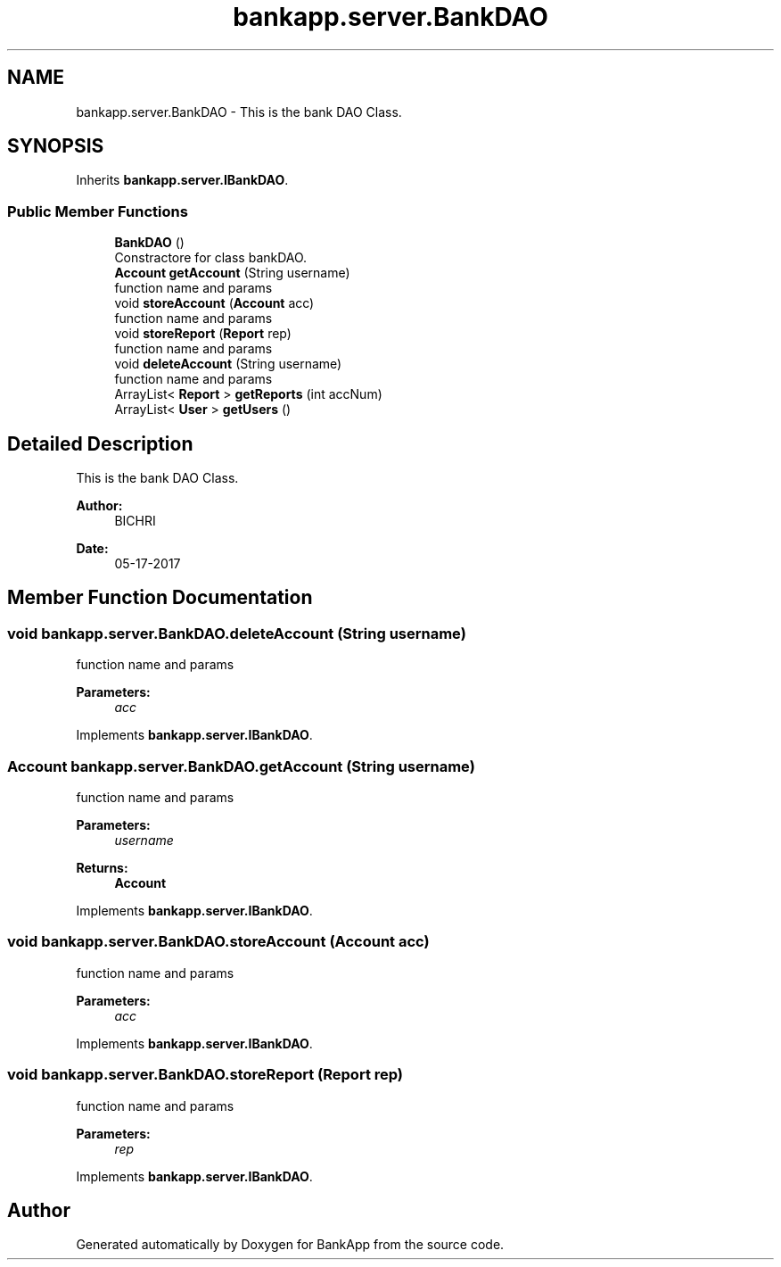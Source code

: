 .TH "bankapp.server.BankDAO" 3 "Wed May 24 2017" "BankApp" \" -*- nroff -*-
.ad l
.nh
.SH NAME
bankapp.server.BankDAO \- This is the bank DAO Class\&.  

.SH SYNOPSIS
.br
.PP
.PP
Inherits \fBbankapp\&.server\&.IBankDAO\fP\&.
.SS "Public Member Functions"

.in +1c
.ti -1c
.RI "\fBBankDAO\fP ()"
.br
.RI "Constractore for class bankDAO\&. "
.ti -1c
.RI "\fBAccount\fP \fBgetAccount\fP (String username)"
.br
.RI "function name and params "
.ti -1c
.RI "void \fBstoreAccount\fP (\fBAccount\fP acc)"
.br
.RI "function name and params "
.ti -1c
.RI "void \fBstoreReport\fP (\fBReport\fP rep)"
.br
.RI "function name and params "
.ti -1c
.RI "void \fBdeleteAccount\fP (String username)"
.br
.RI "function name and params "
.ti -1c
.RI "ArrayList< \fBReport\fP > \fBgetReports\fP (int accNum)"
.br
.ti -1c
.RI "ArrayList< \fBUser\fP > \fBgetUsers\fP ()"
.br
.in -1c
.SH "Detailed Description"
.PP 
This is the bank DAO Class\&. 


.PP
\fBAuthor:\fP
.RS 4
BICHRI 
.RE
.PP
\fBDate:\fP
.RS 4
05-17-2017 
.RE
.PP

.SH "Member Function Documentation"
.PP 
.SS "void bankapp\&.server\&.BankDAO\&.deleteAccount (String username)"

.PP
function name and params 
.PP
\fBParameters:\fP
.RS 4
\fIacc\fP 
.RE
.PP

.PP
Implements \fBbankapp\&.server\&.IBankDAO\fP\&.
.SS "\fBAccount\fP bankapp\&.server\&.BankDAO\&.getAccount (String username)"

.PP
function name and params 
.PP
\fBParameters:\fP
.RS 4
\fIusername\fP 
.RE
.PP
\fBReturns:\fP
.RS 4
\fBAccount\fP 
.RE
.PP

.PP
Implements \fBbankapp\&.server\&.IBankDAO\fP\&.
.SS "void bankapp\&.server\&.BankDAO\&.storeAccount (\fBAccount\fP acc)"

.PP
function name and params 
.PP
\fBParameters:\fP
.RS 4
\fIacc\fP 
.RE
.PP

.PP
Implements \fBbankapp\&.server\&.IBankDAO\fP\&.
.SS "void bankapp\&.server\&.BankDAO\&.storeReport (\fBReport\fP rep)"

.PP
function name and params 
.PP
\fBParameters:\fP
.RS 4
\fIrep\fP 
.RE
.PP

.PP
Implements \fBbankapp\&.server\&.IBankDAO\fP\&.

.SH "Author"
.PP 
Generated automatically by Doxygen for BankApp from the source code\&.
